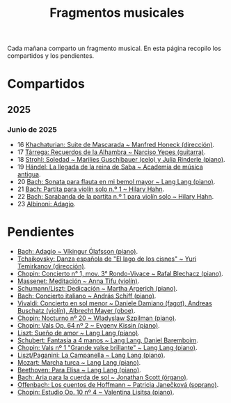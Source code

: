 #+TITLE: Fragmentos musicales

Cada mañana comparto un fragmento musical. En esta página recopilo los
compartidos y los pendientes.

* Compartidos

** 2025

*** Junio de 2025
+ 16 [[https://youtu.be/P60WOUYOauI][Khachaturian: Suite de Mascarada ~ Manfred Honeck (dirección)]].
+ 17 [[https://youtu.be/EQGBbLBShzk][Tárrega: Recuerdos de la Alhambra ~ Narciso Yepes (guitarra)]].
+ 18 [[https://youtu.be/ORcAkPrS9Dk][Strohl: Soledad ~ Marilies Guschlbauer (celo) y Julia Rinderle (piano)]].
+ 19 [[https://youtu.be/U9FaoRJAgII][Händel: La llegada de la reina de Saba ~ Academia de música antigua]].
+ 20 [[https://youtu.be/ZBPF3zesH6k][Bach: Sonata para flauta en mi bemol mayor ~ Lang Lang (piano)]].
+ 21 [[https://youtu.be/iEBX_ouEw1I][Bach: Partita para violín solo n.º 1 ~ Hilary Hahn]].
+ 22 [[https://youtu.be/5XzZudf5LJ0][Bach: Sarabanda de la partita n.º 1 para violín solo ~ Hilary Hahn]].
+ 23 [[https://youtu.be/_eLU5W1vc8Y][Albinoni: Adagio]].

* Pendientes
+ [[https://youtu.be/h3-rNMhIyuQ][Bach: Adagio ~ Víkingur Ólafsson (piano)]].
+ [[https://youtu.be/afQe11rv810][Tchaikovsky: Danza española de "El lago de los cisnes" ~ Yuri Temirkanov (dirección)]].
+ [[https://youtu.be/opoVkvHyA7o][Chopin: Concierto n° 1, mov. 3° Rondo-Vivace ~ Rafal Blechacz (piano)]].
+ [[https://youtu.be/tRHd5g5m4O8][Massenet: Meditación ~ Anna Tifu (violín)]].
+ [[https://youtu.be/rCP27rIVJBw][Schumann/Liszt: Dedicación ~ Martha Argerich (piano)]].
+ [[https://youtu.be/ghTitIMtTCM][Bach: Concierto italiano ~ András Schiff (piano)]].
+ [[https://youtu.be/OwGJt0q-kRA][Vivaldi: Concierto en sol menor ~ Daniele Damiano (fagot), Andreas Buschatz (violín), Albrecht Mayer (oboe)]].
+ [[https://youtu.be/n9oQEa-d5rU][Chopin: Nocturno nº 20 ~ Wladyslaw Szpilman (piano)]].
+ [[https://youtu.be/WVsGf1ag6Us][Chopin: Vals Op. 64 nº 2 ~ Evgeny Kissin (piano)]].
+ [[https://youtu.be/2FqugGjOkQE][Liszt: Sueño de amor ~ Lang Lang (piano)]].
+ [[https://youtu.be/OZHPmRU38vA][Schubert: Fantasia a 4 manos ~ Lang Lang, Daniel Baremboim]].
+ [[https://youtu.be/s_O7q9RIep4][Chopin: Vals nº 1 "Grande valse brillante" ~ Lang Lang (piano)]].
+ [[https://youtu.be/x-8aa_t0d5A][Liszt/Paganini: La Campanella ~ Lang Lang (piano)]].
+ [[https://youtu.be/0HhBr0t4VJ0][Mozart: Marcha turca ~ Lang Lang (piano)]].
+ [[https://youtu.be/s71I_EWJk7I][Beethoven: Para Elisa ~ Lang Lang (piano)]].
+ [[https://youtu.be/PyMz0w2UC9s][Bach: Aria para la cuerda de sol ~ Jonathan Scott (órgano)]].
+ [[https://youtu.be/mVUpKIFHqZk][Offenbach: Los cuentos de Hoffmann ~ Patricia Janečková (soprano)]].
+ [[https://youtu.be/y7sPRNhPDQU][Chopin: Estudio Op. 10 nº 4 ~ Valentina Lisitsa (piano)]].
